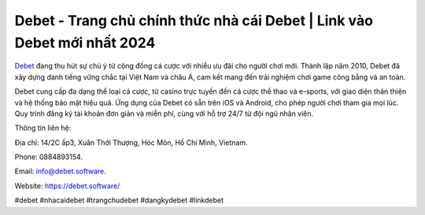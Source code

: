 Debet - Trang chủ chính thức nhà cái Debet | Link vào Debet mới nhất 2024
===================================

`Debet <https://debet.software/>`_ đang thu hút sự chú ý từ cộng đồng cá cược với nhiều ưu đãi cho người chơi mới. Thành lập năm 2010, Debet đã xây dựng danh tiếng vững chắc tại Việt Nam và châu Á, cam kết mang đến trải nghiệm chơi game công bằng và an toàn.

Debet cung cấp đa dạng thể loại cá cược, từ casino trực tuyến đến cá cược thể thao và e-sports, với giao diện thân thiện và hệ thống bảo mật hiệu quả. Ứng dụng của Debet có sẵn trên iOS và Android, cho phép người chơi tham gia mọi lúc. Quy trình đăng ký tài khoản đơn giản và miễn phí, cùng với hỗ trợ 24/7 từ đội ngũ nhân viên.

Thông tin liên hệ: 

Địa chỉ: 14/2C ấp3, Xuân Thới Thượng, Hóc Môn, Hồ Chí Minh, Vietnam. 

Phone: 0884893154. 

Email: info@debet.software. 

Website: https://debet.software/ 

#debet #nhacaidebet #trangchudebet #dangkydebet #linkdebet
